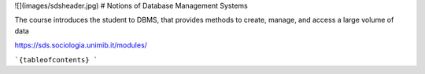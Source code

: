 ![](images/sdsheader.jpg)
# Notions of Database Management Systems

The course introduces the student to DBMS, that provides methods to create, manage, and access a large volume of data

https://sds.sociologia.unimib.it/modules/

```{tableofcontents}
```
